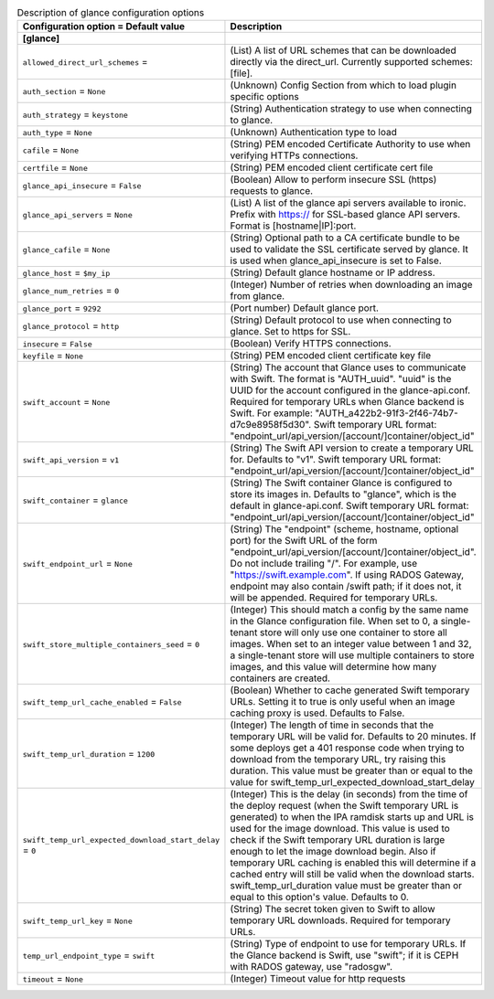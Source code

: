 ..
    Warning: Do not edit this file. It is automatically generated from the
    software project's code and your changes will be overwritten.

    The tool to generate this file lives in openstack-doc-tools repository.

    Please make any changes needed in the code, then run the
    autogenerate-config-doc tool from the openstack-doc-tools repository, or
    ask for help on the documentation mailing list, IRC channel or meeting.

.. _ironic-glance:

.. list-table:: Description of glance configuration options
   :header-rows: 1
   :class: config-ref-table

   * - Configuration option = Default value
     - Description
   * - **[glance]**
     -
   * - ``allowed_direct_url_schemes`` =
     - (List) A list of URL schemes that can be downloaded directly via the direct_url. Currently supported schemes: [file].
   * - ``auth_section`` = ``None``
     - (Unknown) Config Section from which to load plugin specific options
   * - ``auth_strategy`` = ``keystone``
     - (String) Authentication strategy to use when connecting to glance.
   * - ``auth_type`` = ``None``
     - (Unknown) Authentication type to load
   * - ``cafile`` = ``None``
     - (String) PEM encoded Certificate Authority to use when verifying HTTPs connections.
   * - ``certfile`` = ``None``
     - (String) PEM encoded client certificate cert file
   * - ``glance_api_insecure`` = ``False``
     - (Boolean) Allow to perform insecure SSL (https) requests to glance.
   * - ``glance_api_servers`` = ``None``
     - (List) A list of the glance api servers available to ironic. Prefix with https:// for SSL-based glance API servers. Format is [hostname|IP]:port.
   * - ``glance_cafile`` = ``None``
     - (String) Optional path to a CA certificate bundle to be used to validate the SSL certificate served by glance. It is used when glance_api_insecure is set to False.
   * - ``glance_host`` = ``$my_ip``
     - (String) Default glance hostname or IP address.
   * - ``glance_num_retries`` = ``0``
     - (Integer) Number of retries when downloading an image from glance.
   * - ``glance_port`` = ``9292``
     - (Port number) Default glance port.
   * - ``glance_protocol`` = ``http``
     - (String) Default protocol to use when connecting to glance. Set to https for SSL.
   * - ``insecure`` = ``False``
     - (Boolean) Verify HTTPS connections.
   * - ``keyfile`` = ``None``
     - (String) PEM encoded client certificate key file
   * - ``swift_account`` = ``None``
     - (String) The account that Glance uses to communicate with Swift. The format is "AUTH_uuid". "uuid" is the UUID for the account configured in the glance-api.conf. Required for temporary URLs when Glance backend is Swift. For example: "AUTH_a422b2-91f3-2f46-74b7-d7c9e8958f5d30". Swift temporary URL format: "endpoint_url/api_version/[account/]container/object_id"
   * - ``swift_api_version`` = ``v1``
     - (String) The Swift API version to create a temporary URL for. Defaults to "v1". Swift temporary URL format: "endpoint_url/api_version/[account/]container/object_id"
   * - ``swift_container`` = ``glance``
     - (String) The Swift container Glance is configured to store its images in. Defaults to "glance", which is the default in glance-api.conf. Swift temporary URL format: "endpoint_url/api_version/[account/]container/object_id"
   * - ``swift_endpoint_url`` = ``None``
     - (String) The "endpoint" (scheme, hostname, optional port) for the Swift URL of the form "endpoint_url/api_version/[account/]container/object_id". Do not include trailing "/". For example, use "https://swift.example.com". If using RADOS Gateway, endpoint may also contain /swift path; if it does not, it will be appended. Required for temporary URLs.
   * - ``swift_store_multiple_containers_seed`` = ``0``
     - (Integer) This should match a config by the same name in the Glance configuration file. When set to 0, a single-tenant store will only use one container to store all images. When set to an integer value between 1 and 32, a single-tenant store will use multiple containers to store images, and this value will determine how many containers are created.
   * - ``swift_temp_url_cache_enabled`` = ``False``
     - (Boolean) Whether to cache generated Swift temporary URLs. Setting it to true is only useful when an image caching proxy is used. Defaults to False.
   * - ``swift_temp_url_duration`` = ``1200``
     - (Integer) The length of time in seconds that the temporary URL will be valid for. Defaults to 20 minutes. If some deploys get a 401 response code when trying to download from the temporary URL, try raising this duration. This value must be greater than or equal to the value for swift_temp_url_expected_download_start_delay
   * - ``swift_temp_url_expected_download_start_delay`` = ``0``
     - (Integer) This is the delay (in seconds) from the time of the deploy request (when the Swift temporary URL is generated) to when the IPA ramdisk starts up and URL is used for the image download. This value is used to check if the Swift temporary URL duration is large enough to let the image download begin. Also if temporary URL caching is enabled this will determine if a cached entry will still be valid when the download starts. swift_temp_url_duration value must be greater than or equal to this option's value. Defaults to 0.
   * - ``swift_temp_url_key`` = ``None``
     - (String) The secret token given to Swift to allow temporary URL downloads. Required for temporary URLs.
   * - ``temp_url_endpoint_type`` = ``swift``
     - (String) Type of endpoint to use for temporary URLs. If the Glance backend is Swift, use "swift"; if it is CEPH with RADOS gateway, use "radosgw".
   * - ``timeout`` = ``None``
     - (Integer) Timeout value for http requests
